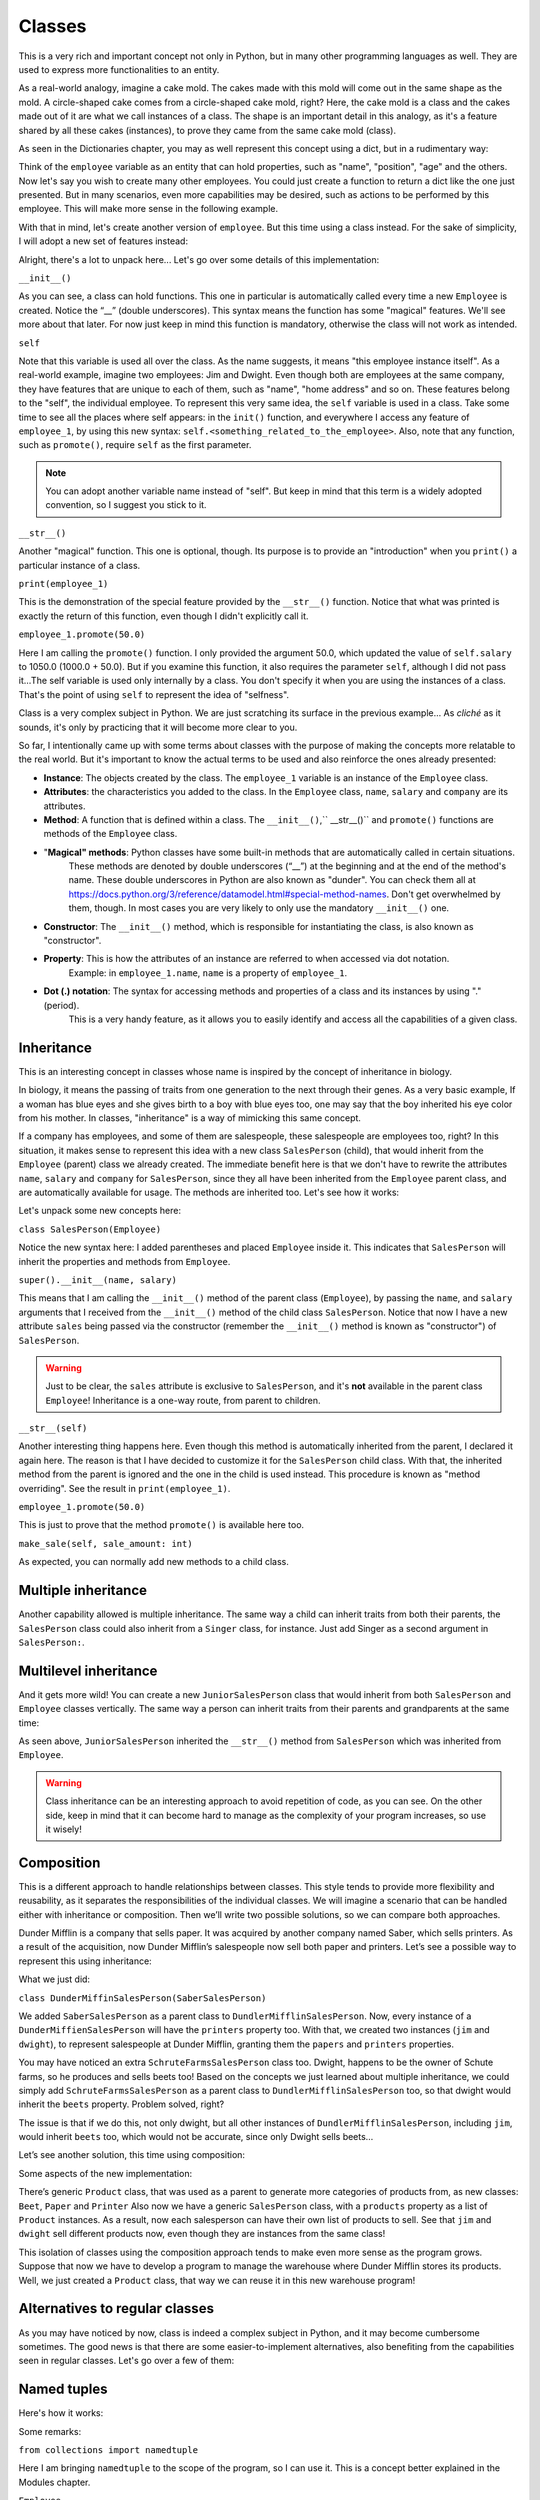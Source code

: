============
Classes
============

This is a very rich and important concept not only in Python, but in many other programming languages as well. 
They are used to express more functionalities to an entity.

As a real-world analogy, imagine a cake mold. The cakes made with this mold will come out in the same shape as the mold. 
A circle-shaped cake comes from a circle-shaped cake mold, right? Here, the cake mold is a class and the cakes made out of it are what we call instances of a class. 
The shape is an important detail in this analogy, as it's a feature shared by all these cakes (instances), to prove they came from the same cake mold (class).

As seen in the Dictionaries chapter, you may as well represent this concept using a dict, but in a rudimentary way:

.. code-block:: python
   :linenos:

    employee = {
        "name": "michael scott", 
        "position": "regional manager", 
        "age": 46,
        "past lovers": ["jan", "holly", "donna"], 
        "married": False
    }

    # And for the cake mold analogy too: 
    cake_mold = { "shape": "circle", "price": 5.5 }


Think of the ``employee`` variable as an entity that can hold properties, such as "name", "position", "age" and the others. 
Now let's say you wish to create many other employees. You could just create a function to return a dict like the one just presented. 
But in many scenarios, even more capabilities may be desired, such as actions to be performed by this employee. 
This will make more sense in the following example.

With that in mind, let's create another version of ``employee``. But this time using a class instead. 
For the sake of simplicity, I will adopt a new set of features instead:

.. code-block:: python
   :linenos:

    class Employee:
        def __init__(self, name: str, salary: float = 1000.0) -> None: 
            self.name = name
            self.salary = salary 
            self.company = "Dunder Mifflin"

        def __str__(self) -> str:
            return f"Hi, I am {self.name} and I work at {self.company}. My salary is € {self.salary}"

        def promote(self, salary_raise: float) -> float: 
            self.salary += salary_raise
            return self.salary

    employee_1 = Employee("Pam") 
    employee_1.promote(50.0)

    print(employee_1) # => Hi, I am Pam and I work at Dunder Mifflin. My salary is € 1050.0


Alright, there's a lot to unpack here... Let's go over some details of this implementation:

``__init__()``

As you can see, a class can hold functions. This one in particular is automatically called every time a new ``Employee`` is created. 
Notice the “__” (double underscores). This syntax means the function has some "magical" features. 
We'll see more about that later. For now just keep in mind this function is mandatory, otherwise the class will not work as intended.

``self``

Note that this variable is used all over the class. As the name suggests, it means "this employee instance itself".
As a real-world example, imagine two employees: Jim and Dwight. Even though both are employees at the same company, 
they have features that are unique to each of them, such as "name", "home address" and so on. These features belong to the "self", the individual employee.
To represent this very same idea, the ``self`` variable is used in a class. 
Take some time to see all the places where self appears: in the ``init()`` function, and everywhere I access any feature of ``employee_1``, 
by using this new syntax: ``self.<something_related_to_the_employee>``. Also, note that any function, such as ``promote()``, require ``self`` as the first parameter.

.. note::

    You can adopt another variable name instead of "self". But keep in mind that this term is a widely adopted convention, so I suggest you stick to it.

``__str__()``

Another "magical" function. This one is optional, though. Its purpose is to provide an "introduction" when you ``print()`` a particular instance of a class.

``print(employee_1)``

This is the demonstration of the special feature provided by the ``__str__()`` function. Notice that what was printed is exactly the return of this function, 
even though I didn't explicitly call it.

``employee_1.promote(50.0)``

Here I am calling the ``promote()`` function. I only provided the argument 50.0, which updated the value of ``self.salary`` to 1050.0 (1000.0 + 50.0).
But if you examine this function, it also requires the parameter ``self``, although I did not pass it...The self variable is used only internally by a class. 
You don't specify it when you are using the instances of a class. That's the point of using ``self`` to represent the idea of "selfness".

Class is a very complex subject in Python. We are just scratching its surface in the previous example... 
As *cliché* as it sounds, it's only by practicing that it will become more clear to you.

So far, I intentionally came up with some terms about classes with the purpose of making the concepts more relatable to the real world. 
But it's important to know the actual terms to be used and also reinforce the ones already presented:

- **Instance**: The objects created by the class. The ``employee_1`` variable is an instance of the ``Employee`` class.
- **Attributes**: the characteristics you added to the class. In the ``Employee`` class, ``name``, ``salary`` and ``company`` are its attributes.
- **Method**: A function that is defined within a class. The ``__init__()``,`` __str__()`` and ``promote()`` functions are methods of the ``Employee`` class.
- "**Magical" methods**: Python classes have some built-in methods that are automatically called in certain situations. 
    These methods are denoted by double underscores (“__”) at the beginning and at the end of the method's name. 
    These double underscores in Python are also known as "dunder". You can check them all at https://docs.python.org/3/reference/datamodel.html#special-method-names. 
    Don't get overwhelmed by them, though. In most cases you are very likely to only use the mandatory ``__init__()`` one.
- **Constructor**: The ``__init__()`` method, which is responsible for instantiating the class, is also known as "constructor".
- **Property**: This is how the attributes of an instance are referred to when accessed via dot notation. 
    Example: in ``employee_1.name``, ``name`` is a property of ``employee_1``.
- **Dot (.) notation**: The syntax for accessing methods and properties of a class and its instances by using "." (period). 
    This is a very handy feature, as it allows you to easily identify and access all the capabilities of a given class.

Inheritance
--------------

This is an interesting concept in classes whose name is inspired by the concept of inheritance in biology.

In biology, it means the passing of traits from one generation to the next through their genes. 
As a very basic example, If a woman has blue eyes and she gives birth to a boy with blue eyes too, one may say that the boy inherited his eye color from his mother.
In classes, "inheritance" is a way of mimicking this same concept.

If a company has employees, and some of them are salespeople, these salespeople are employees too, right? 
In this situation, it makes sense to represent this idea with a new class ``SalesPerson`` (child), that would inherit from the ``Employee`` (parent) class we 
already created. The immediate beneﬁt here is that we don't have to rewrite the attributes ``name``, ``salary`` and ``company`` for ``SalesPerson``, 
since they all have been inherited from the ``Employee`` parent class, and are automatically available for usage. 
The methods are inherited too. Let's see how it works:

.. code-block:: python
   :linenos:

    class Employee:
        def __init__(self, name: str, salary: float = 1000.0) -> None: 
            self.name = name
            self.salary = salary 
            self.company = "Dunder Mifflin"

        def __str__(self) -> str:
            return f"Hi, I am {self.name} and I work at {self.company}. My salary is € {self.salary}"

        def promote(self, salary_raise: float) -> float: 
            self.salary += salary_raise
            return self.salary


    class SalesPerson(Employee): # Inherits from "Employee"
        def __init__(self, name: str, salary: float = 1000.0, sales: float = 0.0) -> None:
            super().__init__(name, salary) 
            self.sales = sales

        def __str__(self) -> str:
            return f"Hi, I am {self.name} and I am a salesperson at {self.company}. My total in sales is € {self.sales}"

        def make_sale(self, sale_amount: float) -> None: 
            self.sales += sale_amount

    employee_1 = SalesPerson("Andy") 
    employee_1.promote(50.0) 
    employee_1.make_sale(10.0)

    print(employee_1) # => Hi, I am Andy and I am a salesperson at Dunder Mifflin. My total in sales is € 10.0


Let's unpack some new concepts here:

``class SalesPerson(Employee)``

Notice the new syntax here: I added parentheses and placed ``Employee`` inside it. 
This indicates that ``SalesPerson`` will inherit the properties and methods from ``Employee``.

``super().__init__(name, salary)``

This means that I am calling the ``__init__()`` method of the parent class (``Employee``), by passing the ``name``, and ``salary`` arguments that 
I received from the ``__init__()`` method of the child class ``SalesPerson``. 
Notice that now I have a new attribute ``sales`` being passed via the constructor (remember the ``__init__()`` method is known as "constructor") of ``SalesPerson``. 

.. warning::

    Just to be clear, the ``sales`` attribute is exclusive to ``SalesPerson``, and it's **not** available in the parent class ``Employee``! 
    Inheritance is a one-way route, from parent to children.

``__str__(self)``

Another interesting thing happens here. Even though this method is automatically inherited from the parent, I declared it again here. 
The reason is that I have decided to customize it for the ``SalesPerson`` child class. 
With that, the inherited method from the parent is ignored and the one in the child is used instead. 
This procedure is known as "method overriding". See the result in ``print(employee_1)``.

``employee_1.promote(50.0)``

This is just to prove that the method ``promote()`` is available here too.

``make_sale(self, sale_amount: int)``

As expected, you can normally add new methods to a child class.

Multiple inheritance
---------------------

Another capability allowed is multiple inheritance. The same way a child can inherit traits from both their parents, 
the ``SalesPerson`` class could also inherit from a ``Singer`` class, for instance. 
Just add Singer as a second argument in ``SalesPerson:``.

.. code-block:: python
   :linenos:

    class SalesPerson(Employee, Singer):
        # Properties and methods are inherited from both “Employee” and “Singer” classes
        pass


Multilevel inheritance
-----------------------

And it gets more wild! You can create a new ``JuniorSalesPerson`` class that would inherit from both ``SalesPerson`` and ``Employee`` classes vertically. 
The same way a person can inherit traits from their parents and grandparents at the same time:

.. code-block:: python
   :linenos:

    class Employee:
        def __init__(self, name: str):
            self.name = name

        def __str__(self):
            return f"My name is {self.name}"


    class SalesPerson(Employee):
        pass


    class JuniorSalesPerson(SalesPerson):
        pass

    print(JuniorSalesPerson("Clark"))  # => My name is Clark


As seen above, ``JuniorSalesPerson`` inherited the ``__str__()`` method from ``SalesPerson`` which was inherited from ``Employee``.

.. warning::

    Class inheritance can be an interesting approach to avoid repetition of code, as you can see. On the other side, 
    keep in mind that it can become hard to manage as the complexity of your program increases, so use it wisely!

Composition
---------------------

This is a different approach to handle relationships between classes. 
This style tends to provide more flexibility and reusability, as it separates the responsibilities of the individual classes. 
We will imagine a scenario that can be handled either with inheritance or composition. 
Then we’ll write two possible solutions, so we can compare both approaches.

Dunder Mifflin is a company that sells paper. It was acquired by another company named Saber, which sells printers. 
As a result of the acquisition, now Dunder Mifflin’s salespeople now sell both paper and printers. Let’s see a possible way to represent this using inheritance:

.. code-block:: python
   :linenos:

    class SchruteFarmsSalesPerson:
        """
        I sell beets
        """

        beets = ["Normal Beets", "Money Beets"]


    class SaberSalesPerson:
        """
        I sell printers
        """

        printers = ["Printer C", "Printer D"]


    class DunderMiffinSalesPerson(SaberSalesPerson):
        """
        I sell paper
        """

        def __init__(self, name: str) -> None:
            self.name = name

        papers = ["Paper A", "Paper B"]


    jim = DunderMiffinSalesPerson("Jim")
    dwight = DunderMiffinSalesPerson("Dwight")

    print("Jim", jim.printers) # => Jim ['Printer C', 'Printer D']
    print("Dwight", dwight.papers) # => Dwight ['Paper A', 'Paper B']



What we just did:

``class DunderMiffinSalesPerson(SaberSalesPerson)``

We added ``SaberSalesPerson`` as a parent class to ``DundlerMifflinSalesPerson``. 
Now, every instance of a ``DunderMiffienSalesPerson`` will have the ``printers`` property too. 
With that, we created two instances (``jim`` and ``dwight``), to represent salespeople at Dunder Mifflin, granting them the ``papers`` and ``printers`` properties. 

You may have noticed an extra ``SchruteFarmsSalesPerson`` class too. Dwight, happens to be the owner of Schute farms, so he produces and sells beets too! 
Based on the concepts we just learned about multiple inheritance, we could simply add ``SchruteFarmsSalesPerson`` as a parent class to ``DundlerMifflinSalesPerson`` too, 
so that dwight would inherit the ``beets`` property. Problem solved, right?

The issue is that if we do this, not only dwight, but all other instances of ``DundlerMifflinSalesPerson``, including ``jim``, would inherit ``beets`` too, 
which would not be accurate, since only Dwight sells beets…

Let’s see another solution, this time using composition:

.. code-block:: python
   :linenos:

    class Product:
        # See about “pass” in the Error/Exception handling chapter. For now, think of it as just a placeholder without any action.   
        pass

    class Beet(Product):
        """
        From Schrute farms
        """
        pass

    class Printer(Product):
        """
        From Saber company
        """
        pass

    class Paper(Product):
        """
        From Dunder Mifflin company
        """
        pass

    class SalesPerson:
        """
        I sell many products
        """
        def __init__(self, name: str, products: list[Product]):
            self.name = name
            self.products = products


    jim = SalesPerson("Jim", [Paper, Printer])
    dwight = SalesPerson("Dwight", [Paper, Printer, Beet])

    print("Jim", [i.__name__ for i in jim.products]) #=> Jim ['Paper', 'Printer']
    print("Dwight", [i.__name__ for i in dwight.products]) #=> Dwight ['Paper', 'Printer', 'Beet']



Some aspects of the new implementation:

There’s generic ``Product`` class, that was used as a parent to generate more categories of products from, as new classes: ``Beet``, ``Paper`` and ``Printer`` 
Also now we have a generic ``SalesPerson`` class, with a ``products`` property as a list of ``Product`` instances. 
As a result, now each salesperson can have their own list of products to sell. 
See that ``jim`` and ``dwight`` sell different products now, even though they are instances from the same class!

This isolation of classes using the composition approach tends to make even more sense as the program grows. 
Suppose that now we have to develop a program to manage the warehouse where Dunder Mifflin stores its products. 
Well, we just created a ``Product`` class, that way we can reuse it in this new warehouse program!
  
Alternatives to regular classes
--------------------------

As you may have noticed by now, class is indeed a complex subject in Python, and it may become cumbersome sometimes. 
The good news is that there are some easier-to-implement alternatives, also beneﬁting from the capabilities seen in regular classes. 
Let's go over a few of them:

Named tuples
-------------------

Here's how it works:

.. code-block:: python
   :linenos:

    from collections import namedtuple

    Employee = namedtuple("Employee", ["name", "salary"])

    # This function will become a method in Employee. Notice the “self” parameter
    def greet_function(self) -> str:
        return f"My name is {self.name}"

    # Attaching greet_function() as a method to be named “greet”
    Employee.greet = greet_function
    
    employee_1 = Employee("Erin", 1000.0)

    print(employee_1.salary)  # => 1000.0
    print(employee_1.greet())  # => My name is Erin


Some remarks:

``from collections import namedtuple``

Here I am bringing ``namedtuple`` to the scope of the program, so I can use it. This is a concept better explained in the Modules chapter.

``Employee``

This is the equivalent of declaring a class. The ﬁrst argument is the name of the namedtuple itself, 
and the second is a list with strings representing the attributes (``name`` and ``salary``) of the namedtuple. 
Notice that I capitalized it, so it resembles a class (this is not required, though).

``employee_1 = Employee("Erin", 1000.0)``

This is the equivalent of instantiating a class. Note that all the parameters (attributes) are required.

``Employee.greet = greet_function``

As you can see, attaching methods to a namedtuple is slightly different.

``print(employee_1.salary)``

Also, dot notation is allowed. The same way you do with regular classes.

As you may have assumed, there are trade-oﬀs to using namedtuple over regular classes. 
Here's a few aspects of a namedtuple for your consideration before you adopt it:

- **Immutability**: Just like tuples, you **cannot** change the properties of a namedtuple! This can be a good thing if you wish to prevent accidental changes in the “instances”.
- **Efficiency**: They are more lightweight than classes, which result in less computer memory usage. This can become handy if you need to deal with a large quantity of instances.
- **Equivalency to tuples**: If you ``print(employee_1 == ("Erin", 1000.0))``, the result will be ``True``. Even though the comparison is between a namedtuple and a tuple. 
    It’s important to understand this equivalency.

Dataclasses
--------------

Here's another alternative that also provides more simplicity than a regular class:

.. code-block:: python
   :linenos:

    from dataclasses import dataclass

    @dataclass 
    class Employee:
        name: str
        salary: float = 1000.0
        company: str = "Dunder Mifflin"

        def promote(self, amount: float) -> float: 
            self.salary += amount
            return self.salary

    employee_1 = Employee("Phyllis") 
    employee_1.promote(500)

    print(employee_1.salary) #=> 1500.0
    
Notes:

``from dataclasses import dataclass``

Here I am bringing ``dataclass`` to the scope of the program, so I can use it. This is a concept better explained in the Modules chapter.

``@dataclass``

This is a concept demonstrated in the Decorators chapter. For the moment, keep in mind that it is required, 
and it needs to be exactly in the line above the class deﬁnition!

As you can see, no constructor is required in a dataclass class type! You can simply write the attributes inside the class. 
The remaining features are pretty much the same as seen in regular classes.

Overall, dataclasses are an alternative with less boilerplate to write than regular classes, also providing type annotations for the attributes. 
The possible downside here is that regular classes provide more advanced and granular customizations. 
If this is not an issue to you, then dataclass may be a good ﬁt for your program!

Pydantic
---------------

Unlike the previous approaches, this one requires the installation of a third-party library called "Pydantic". 
Learn more about installing these libraries in the Virtual environment chapter.

.. note::

    Personally, I ﬁnd this library to be the best choice for classes in professional projects, since it provides sophisticated mechanisms for data type 
    validation and many other useful customizations. Besides that, it's a library with a high focus on performance, becoming faster at each new version update.


.. warning::

    The following demonstration assumes you are in an activated venv containing the pydantic library installed.

Let's rewrite the Employee class using the Pydantic library:

.. code-block:: python
   :linenos:

    from pydantic import BaseModel 
    from typing import Literal

    class Employee(BaseModel): 
        name: str
        salary: float = 0.0
        branch: Literal["scranton", "buffalo", "stamford", "utica"] 

    employee_1 = Employee(name="creed",branch="scranton", salary=1000.0) 

    print(employee_1) # => name='creed' salary=1000.0 branch='scranton'


How it works:

``from pydantic import BaseModel and from typing import Literal``

Here I am bringing ``BaseModel`` and ``Literal`` to the scope of the program, so I can use it. This is a concept better explained in the Modules chapter.

``branch: Literal["scranton", "buffalo", "stamford", "utica"]``

This means that the instances of the ``Employee`` class **must** take one of these values as branch: "scranton", "buﬀalo", "stamford", "utica". 
If you try to set any other value, it will not be accepted!

In order to learn more about all the features of Pydantic, check out its oﬃcial documentation at https://docs.pydantic.dev/latest/.	
